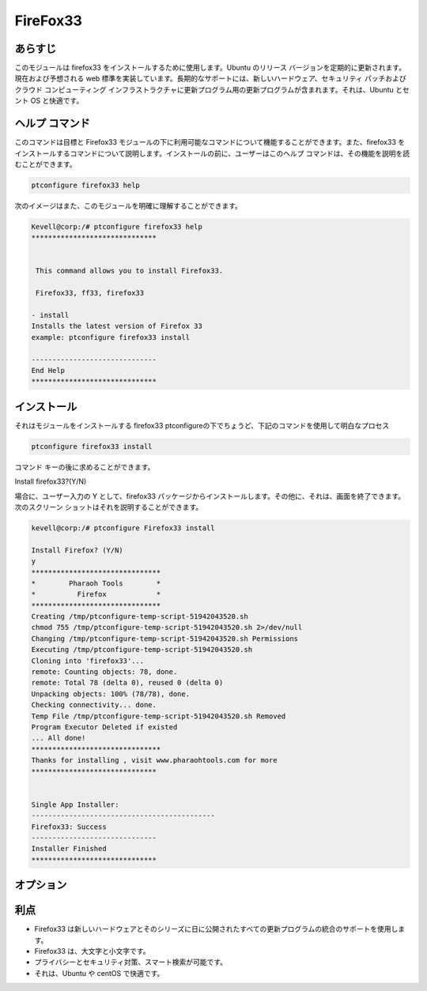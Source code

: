 ===================
FireFox33
===================


あらすじ
----------

このモジュールは firefox33 をインストールするために使用します。Ubuntu のリリース バージョンを定期的に更新されます。現在および予想される web 標準を実装しています。長期的なサポートには、新しいハードウェア、セキュリティ パッチおよびクラウド コンピューティング インフラストラクチャに更新プログラム用の更新プログラムが含まれます。それは、Ubuntu とセント OS と快適です。


ヘルプ コマンド
----------------

このコマンドは目標と Firefox33 モジュールの下に利用可能なコマンドについて機能することができます。また、firefox33 をインストールするコマンドについて説明します。インストールの前に、ユーザーはこのヘルプ コマンドは、その機能を説明を読むことができます。

.. code-block:: bash
           
      ptconfigure firefox33 help


次のイメージはまた、このモジュールを明確に理解することができます。


.. code-block:: bash

	Kevell@corp:/# ptconfigure firefox33 help
	******************************


	 This command allows you to install Firefox33.

	 Firefox33, ff33, firefox33

        - install
        Installs the latest version of Firefox 33
        example: ptconfigure firefox33 install

	------------------------------
	End Help
	******************************


インストール
--------------

それはモジュールをインストールする firefox33 ptconfigureの下でちょうど、下記のコマンドを使用して明白なプロセス


.. code-block:: bash
       
  ptconfigure firefox33 install

コマンド キーの後に求めることができます。

Install firefox33?(Y/N)


場合に、ユーザー入力の Y として、firefox33 パッケージからインストールします。その他に、それは、画面を終了できます。次のスクリーン ショットはそれを説明することができます。
 

.. code-block:: bash
        
        kevell@corp:/# ptconfigure Firefox33 install

        Install Firefox? (Y/N) 
        y
        *******************************
        *        Pharaoh Tools        *
        *          Firefox            *
        *******************************
        Creating /tmp/ptconfigure-temp-script-51942043520.sh
        chmod 755 /tmp/ptconfigure-temp-script-51942043520.sh 2>/dev/null
        Changing /tmp/ptconfigure-temp-script-51942043520.sh Permissions
        Executing /tmp/ptconfigure-temp-script-51942043520.sh
        Cloning into 'firefox33'...
        remote: Counting objects: 78, done.
        remote: Total 78 (delta 0), reused 0 (delta 0)
        Unpacking objects: 100% (78/78), done.
        Checking connectivity... done.
        Temp File /tmp/ptconfigure-temp-script-51942043520.sh Removed
        Program Executor Deleted if existed
        ... All done!
        *******************************
        Thanks for installing , visit www.pharaohtools.com for more
        ******************************


        Single App Installer:
        --------------------------------------------
        Firefox33: Success
        ------------------------------
        Installer Finished
        ******************************

                                                       

オプション
--------------

.. cssclass:: table-bordered


 +-------------------------+-------------------------------------------+--------------+-------------------------------------------+
 | パラメータ              | 代替パラメータ                            | 必須         | コメント                                  |
 +=========================+===========================================+==============+===========================================+
 |ptconfigure firefox33    | 3代替パラメータがあります – Firefox33,    | Y(Yes)       | システムがptconfigure下では、             |
 |Install                  | ff33, firefox33                           |              | インストールプロセスを開始します          |
 +-------------------------+-------------------------------------------+--------------+-------------------------------------------+
 |ptconfigure firefox33    | 3代替パラメータがあります – Firefox33,    | N(No)        | システムがptconfigure下では、             |
 |Install                  | ff33, firefox33                           |              | インストールプロセスを停止します|         |
 +-------------------------+-------------------------------------------+--------------+-------------------------------------------+

利点
------------------

* Firefox33 は新しいハードウェアとそのシリーズに日に公開されたすべての更新プログラムの統合のサポートを使用します。
* Firefox33 は、大文字と小文字です。
* プライバシーとセキュリティ対策、スマート検索が可能です。
* それは、Ubuntu や centOS で快適です。
 

